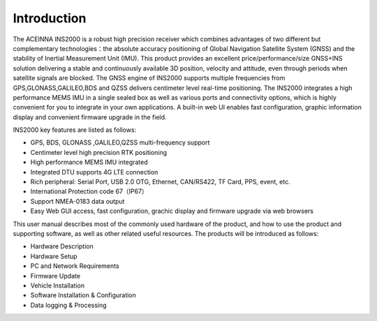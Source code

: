 Introduction
============

.. contents:: Contents
    :local:

The ACEINNA INS2000 is a robust high precision receiver which combines advantages of two different but complementary 
technologies：the absolute accuracy positioning of Global Navigation Satellite System (GNSS) and the stability of 
Inertial Measurement Unit (IMU). This product provides an excellent price/performance/size GNSS+INS solution delivering 
a stable and continuously available 3D position, velocity and attitude, even through periods when satellite signals are 
blocked. The GNSS engine of INS2000 supports multiple frequencies from GPS,GLONASS,GALILEO,BDS and QZSS delivers centimeter 
level real-time positioning. The INS2000 integrates a high performance MEMS IMU in a single sealed box as well as various 
ports and connectivity options, which is highly convenient for you to integrate in your own applications. A built-in web 
UI enables fast configuration, graphic information display and convenient firmware upgrade in the field.

INS2000 key features are listed as follows:

* GPS, BDS, GLONASS ,GALILEO,QZSS multi-frequency support
* Centimeter level high precision RTK positioning
* High performance MEMS IMU integrated
* Integrated DTU supports 4G LTE connection
* Rich peripheral: Serial Port, USB 2.0 OTG, Ethernet, CAN/RS422, TF Card, PPS, event, etc.
* International Protection code 67（IP67）
* Support NMEA-0183 data output	
* Easy Web GUI access, fast configuration, grachic display and firmware upgrade via web browsers 

This user manual describes most of the commonly used hardware of the product, and how to use the product and 
supporting software, as well as other related useful resources. The products will be introduced as follows:

* Hardware Description
* Hardware Setup
* PC and Network Requirements
* Firmware Update
* Vehicle Installation
* Software Installation & Configuration
* Data logging & Processing
